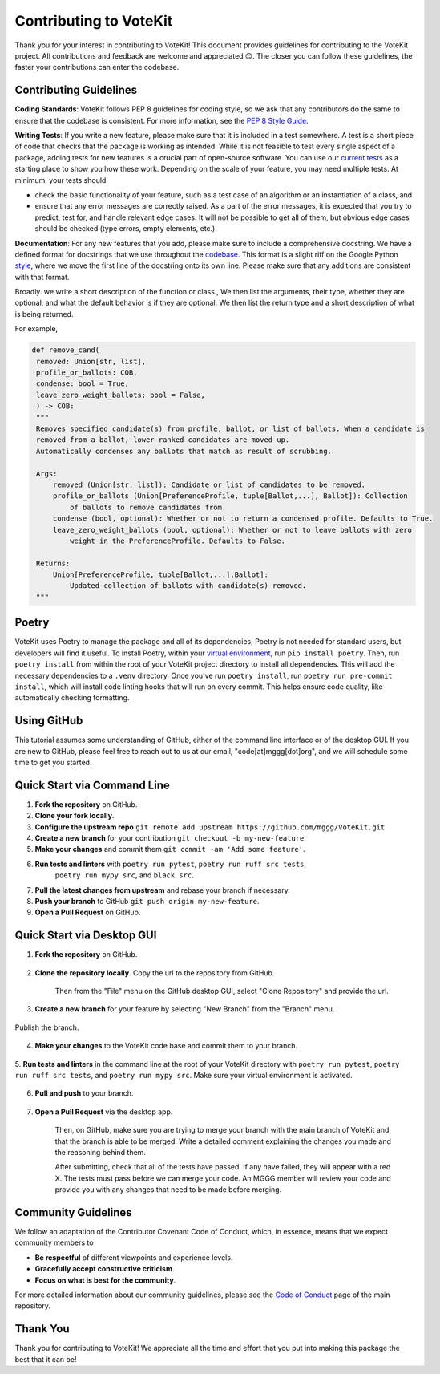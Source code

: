 ==========================
Contributing to VoteKit
==========================

Thank you for your interest in contributing to VoteKit! This document provides
guidelines for contributing to the VoteKit project. All contributions and 
feedback are welcome and appreciated 😊. The closer you can follow these guidelines, the 
faster your contributions can enter the codebase.


Contributing Guidelines
=======================

**Coding Standards**: VoteKit follows PEP 8 guidelines for coding style, so we
ask that any contributors do the same to ensure that the codebase is consistent. For
more information, see the `PEP 8 Style Guide <https://www.python.org/dev/peps/pep-0008/>`_.

**Writing Tests**: If you write a new feature, please make sure that it is
included in a test somewhere. A test is a short piece of code that checks that the package is working as intended.
While it is not feasible to test every single aspect of a package, adding tests for new features is a crucial part
of open-source software. You can use our `current tests <https://github.com/mggg/VoteKit/blob/main/tests>`_  as a starting place 
to show you how these work. Depending on the scale of your feature, you may need multiple tests.
At minimum, your tests should 

- check the basic functionality of your feature, such as a test case of an algorithm or an instantiation of a class, and 
- ensure that any error messages are correctly raised. As a part of the error messages, it is expected that you try to predict, test for, and handle relevant edge cases. It will not be possible to get all of them, but obvious edge cases should be checked (type errors, empty elements, etc.).

**Documentation**: For any new features that you add, please make sure to include
a comprehensive docstring. We have a defined format for docstrings that we use
throughout the `codebase <https://github.com/mggg/VoteKit/blob/main/src/votekit>`_.  This format is a slight riff on the Google Python `style <https://google.github.io/styleguide/pyguide.html#38-comments-and-docstrings>`_,
where we move the first line of the docstring onto its own line. Please make sure that any additions are consistent
with that format.

Broadly. we write a short description of the function or class.,
We then list the arguments, their type, whether they are optional, and what the default behavior is if they are optional.
We then list the return type and a short description of what is being returned.

For example, 

.. code-block:: python

   def remove_cand(
    removed: Union[str, list],
    profile_or_ballots: COB,
    condense: bool = True,
    leave_zero_weight_ballots: bool = False,
    ) -> COB:
    """
    Removes specified candidate(s) from profile, ballot, or list of ballots. When a candidate is
    removed from a ballot, lower ranked candidates are moved up.
    Automatically condenses any ballots that match as result of scrubbing.

    Args:
        removed (Union[str, list]): Candidate or list of candidates to be removed.
        profile_or_ballots (Union[PreferenceProfile, tuple[Ballot,...], Ballot]): Collection
            of ballots to remove candidates from.
        condense (bool, optional): Whether or not to return a condensed profile. Defaults to True.
        leave_zero_weight_ballots (bool, optional): Whether or not to leave ballots with zero
            weight in the PreferenceProfile. Defaults to False.

    Returns:
        Union[PreferenceProfile, tuple[Ballot,...],Ballot]:
            Updated collection of ballots with candidate(s) removed.
    """



Poetry
=============

VoteKit uses Poetry to manage the package and all of its dependencies; Poetry is not needed for standard users, but developers will find it useful.
To install Poetry, within your `virtual environment <../user/install.rst>`_, run ``pip install poetry``.
Then, run ``poetry install`` from within the root of your VoteKit project directory to install all dependencies. 
This will add the necessary dependencies to a ``.venv`` directory.
Once you've run ``poetry install``,  run ``poetry run pre-commit install``, which will install code linting hooks that will run on every commit. 
This helps ensure code quality, like automatically checking formatting.



Using GitHub
============
This tutorial assumes some understanding of GitHub, either of the command line interface or of the desktop GUI.
If you are new to GitHub, please feel free to reach out to us at our email, "code[at]mggg[dot]org", and we will schedule some
time to get you started.

Quick Start via Command Line
============================

1. **Fork the repository** on GitHub.
2. **Clone your fork locally**.
3. **Configure the upstream repo** ``git remote add upstream https://github.com/mggg/VoteKit.git``
4. **Create a new branch** for your contribution ``git checkout -b my-new-feature``.
5. **Make your changes** and commit them ``git commit -am 'Add some feature'``.
6. **Run tests and linters** with ``poetry run pytest``, ``poetry run ruff src tests``, 
    ``poetry run mypy src``, and ``black src``.
7. **Pull the latest changes from upstream** and rebase your branch if necessary.
8. **Push your branch** to GitHub ``git push origin my-new-feature``.
9. **Open a Pull Request** on GitHub.

Quick Start via Desktop GUI
============================

1. **Fork the repository** on GitHub. 

    .. image:: ../_static/assets/github_desktop/fork_repo.png
        :align: center

2. **Clone the repository locally**. Copy the url to the repository from GitHub.

    .. image:: ../_static/assets/github_desktop/clone_repo_1.png
        :align: center

    Then from the "File" menu on the GitHub desktop GUI, select "Clone Repository" and provide the url.

3. **Create a new branch** for your feature by selecting "New Branch" from the "Branch" menu.

    .. image:: ../_static/assets/github_desktop/new_branch_1.png
        :align: center

Publish the branch.

    .. image:: ../_static/assets/github_desktop/publish_branch.png
        :align: center

4. **Make your changes** to the VoteKit code base and commit them to your branch.

    .. image:: ../_static/assets/github_desktop/commit.png
        :align: center

5. **Run tests and linters** in the command line at the root of your VoteKit directory
with ``poetry run pytest``, ``poetry run ruff src tests``, and ``poetry run mypy src``.
Make sure your virtual environment is activated.

    .. image:: ../_static/assets/github_desktop/run_tests.png
        :align: center

6. **Pull and push** to your branch.

    .. image:: ../_static/assets/github_desktop/push.png
        :align: center

7. **Open a Pull Request** via the desktop app. 

    .. image:: ../_static/assets/github_desktop/create_PR.png
        :align: center

    Then, on GitHub, make sure you are trying to merge your branch with the main branch of VoteKit and that the branch is able to be merged.
    Write a detailed comment explaining the changes you made and the reasoning behind them.

    .. image:: ../_static/assets/github_desktop/edit_PR_details.png
        :align: center

    After submitting, check that all of the tests have passed. If any have failed, they will appear with a red X.
    The tests must pass before we can merge your code. An MGGG member will review your code and provide you with any 
    changes that need to be made before merging.

    .. image:: ../_static/assets/github_desktop/final_PR_check.png
        :align: center




Community Guidelines
====================

We follow an adaptation of the Contributor Covenant Code of Conduct, which, 
in essence, means that we expect community members to

- **Be respectful** of different viewpoints and experience levels.
- **Gracefully accept constructive criticism**.
- **Focus on what is best for the community**.

For more detailed information about our community guidelines, please see the
`Code of Conduct <https://github.com/mggg/VoteKit/blob/main/CODE_OF_CONDUCT.md>`_ 
page of the main repository.


Thank You
=========

Thank you for contributing to VoteKit! We appreciate all the time and
effort that you put into making this package the best that it can be!